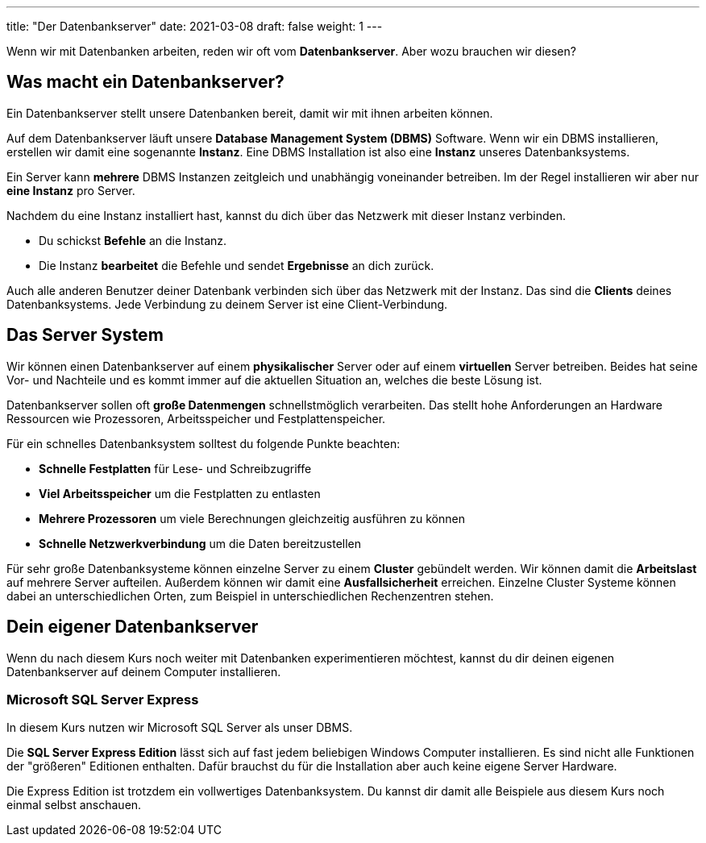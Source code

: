 ---
title: "Der Datenbankserver"
date: 2021-03-08
draft: false
weight: 1
---

Wenn wir mit Datenbanken arbeiten, reden wir oft vom *Datenbankserver*.
Aber wozu brauchen wir diesen?

== Was macht ein Datenbankserver?

Ein Datenbankserver stellt unsere Datenbanken bereit, damit wir mit ihnen arbeiten können.

Auf dem Datenbankserver läuft unsere *Database Management System (DBMS)* Software.
Wenn wir ein DBMS installieren, erstellen wir damit eine sogenannte *Instanz*.
Eine DBMS Installation ist also eine *Instanz* unseres Datenbanksystems.

Ein Server kann *mehrere* DBMS Instanzen zeitgleich und unabhängig voneinander betreiben.
Im der Regel installieren wir aber nur *eine Instanz* pro Server.

Nachdem du eine Instanz installiert hast, kannst du dich über das Netzwerk mit dieser Instanz verbinden.

- Du schickst *Befehle* an die Instanz.
- Die Instanz *bearbeitet* die Befehle und sendet *Ergebnisse* an dich zurück.

Auch alle anderen Benutzer deiner Datenbank verbinden sich über das Netzwerk mit der Instanz.
Das sind die *Clients* deines Datenbanksystems.
Jede Verbindung zu deinem Server ist eine Client-Verbindung.

== Das Server System

Wir können einen Datenbankserver auf einem *physikalischer* Server oder auf einem *virtuellen* Server betreiben.
Beides hat seine Vor- und Nachteile und es kommt immer auf die aktuellen Situation an, welches die beste Lösung ist.

Datenbankserver sollen oft *große Datenmengen* schnellstmöglich verarbeiten.
Das stellt hohe Anforderungen an Hardware Ressourcen wie Prozessoren, Arbeitsspeicher und Festplattenspeicher.

Für ein schnelles Datenbanksystem solltest du folgende Punkte beachten:

- *Schnelle Festplatten* für Lese- und Schreibzugriffe
- *Viel Arbeitsspeicher* um die Festplatten zu entlasten
- *Mehrere Prozessoren* um viele Berechnungen gleichzeitig ausführen zu können
- *Schnelle Netzwerkverbindung* um die Daten bereitzustellen

Für sehr große Datenbanksysteme können einzelne Server zu einem *Cluster* gebündelt werden.
Wir können damit die *Arbeitslast* auf mehrere Server aufteilen.
Außerdem können wir damit eine *Ausfallsicherheit* erreichen.
Einzelne Cluster Systeme können dabei an unterschiedlichen Orten, zum Beispiel in unterschiedlichen Rechenzentren stehen.

== Dein eigener Datenbankserver

Wenn du nach diesem Kurs noch weiter mit Datenbanken experimentieren möchtest, kannst du dir deinen eigenen Datenbankserver auf deinem Computer installieren.

=== Microsoft SQL Server Express

In diesem Kurs nutzen wir Microsoft SQL Server als unser DBMS.

Die *SQL Server Express Edition* lässt sich auf fast jedem beliebigen Windows Computer installieren.
Es sind nicht alle Funktionen der "größeren" Editionen enthalten.
Dafür brauchst du für die Installation aber auch keine eigene Server Hardware.

Die Express Edition ist trotzdem ein vollwertiges Datenbanksystem.
Du kannst dir damit alle Beispiele aus diesem Kurs noch einmal selbst anschauen.
